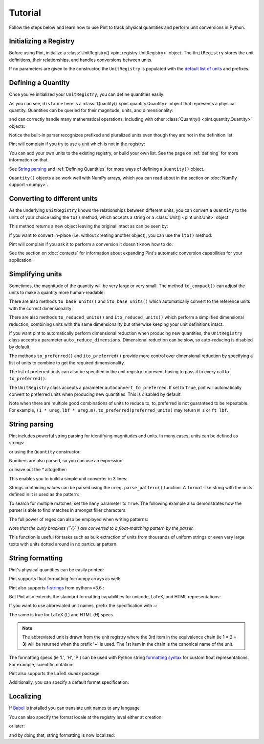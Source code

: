 
Tutorial
========

Follow the steps below and learn how to use Pint to track physical quantities
and perform unit conversions in Python.

Initializing a Registry
-----------------------

Before using Pint, initialize a :class:`UnitRegistry() <pint.registry.UnitRegistry>`
object. The ``UnitRegistry`` stores the unit definitions, their relationships,
and handles conversions between units.

.. doctest::

   >>> from pint import UnitRegistry
   >>> ureg = UnitRegistry()

If no parameters are given to the constructor, the ``UnitRegistry`` is populated
with the `default list of units`_ and prefixes.

Defining a Quantity
-------------------

Once you've initialized your ``UnitRegistry``, you can define quantities easily:

.. doctest::

   >>> distance = 24.0 * ureg.meter
   >>> distance
   <Quantity(24.0, 'meter')>
   >>> print(distance)
   24.0 meter

As you can see, ``distance`` here is a :class:`Quantity() <pint.quantity.Quantity>`
object that represents a physical quantity. Quantities can be queried for their
magnitude, units, and dimensionality:

.. doctest::

   >>> distance.magnitude
   24.0
   >>> distance.units
   <Unit('meter')>
   >>> print(distance.dimensionality)
   [length]

and can correctly handle many mathematical operations, including with other
:class:`Quantity() <pint.quantity.Quantity>` objects:

.. doctest::

   >>> time = 8.0 * ureg.second
   >>> print(time)
   8.0 second
   >>> speed = distance / time
   >>> speed
   <Quantity(3.0, 'meter / second')>
   >>> print(speed)
   3.0 meter / second
   >>> print(speed.dimensionality)
   [length] / [time]

Notice the built-in parser recognizes prefixed and pluralized units even though
they are not in the definition list:

.. doctest::

   >>> distance = 42 * ureg.kilometers
   >>> print(distance)
   42 kilometer
   >>> print(distance.to(ureg.meter))
   42000.0 meter

Pint will complain if you try to use a unit which is not in the registry:

.. doctest::

   >>> speed = 23 * ureg.snail_speed
   Traceback (most recent call last):
   ...
   UndefinedUnitError: 'snail_speed' is not defined in the unit registry

You can add your own units to the existing registry, or build your own list.
See the page on :ref:`defining` for more information on that.

See `String parsing`_ and :ref:`Defining Quantities` for more ways of defining
a ``Quantity()`` object.

``Quantity()`` objects also work well with NumPy arrays, which you can
read about in the section on :doc:`NumPy support <numpy>`.

Converting to different units
-----------------------------

As the underlying ``UnitRegistry`` knows the relationships between
different units, you can convert a ``Quantity`` to the units of your choice using
the ``to()`` method, which accepts a string or a :class:`Unit() <pint.unit.Unit>` object:

.. doctest::

   >>> speed.to('inch/minute')
   <Quantity(7086.61417, 'inch / minute')>
   >>> ureg.inch / ureg.minute
   <Unit('inch / minute')>
   >>> speed.to(ureg.inch / ureg.minute)
   <Quantity(7086.61417, 'inch / minute')>

This method returns a new object leaving the original intact as can be seen by:

.. doctest::

   >>> print(speed)
   3.0 meter / second

If you want to convert in-place (i.e. without creating another object), you can
use the ``ito()`` method:

.. doctest::

   >>> speed.ito(ureg.inch / ureg.minute)
   >>> speed
   <Quantity(7086.61417, 'inch / minute')>
   >>> print(speed)
   7086.6141... inch / minute

Pint will complain if you ask it to perform a conversion it doesn't know
how to do:

.. doctest::

   >>> speed.to(ureg.joule)
   Traceback (most recent call last):
   ...
   DimensionalityError: Cannot convert from 'inch / minute' ([length] / [time]) to 'joule' ([length] ** 2 * [mass] / [time] ** 2)

See the section on :doc:`contexts` for information about expanding Pint's
automatic conversion capabilities for your application.

Simplifying units
-----------------

Sometimes, the magnitude of the quantity will be very large or very small.
The method ``to_compact()`` can adjust the units to make a quantity more
human-readable:

.. doctest::

   >>> wavelength = 1550 * ureg.nm
   >>> frequency = (ureg.speed_of_light / wavelength).to('Hz')
   >>> print(frequency)
   193414489032258.03 hertz
   >>> print(frequency.to_compact())
   193.414489032... terahertz

There are also methods ``to_base_units()`` and ``ito_base_units()`` which automatically
convert to the reference units with the correct dimensionality:

.. doctest::

   >>> height = 5.0 * ureg.foot + 9.0 * ureg.inch
   >>> print(height)
   5.75 foot
   >>> print(height.to_base_units())
   1.752... meter
   >>> print(height)
   5.75 foot
   >>> height.ito_base_units()
   >>> print(height)
   1.752... meter

There are also methods ``to_reduced_units()`` and ``ito_reduced_units()`` which perform
a simplified dimensional reduction, combining units with the same dimensionality
but otherwise keeping your unit definitions intact.

.. doctest::

   >>> density = 1.4 * ureg.gram / ureg.cm**3
   >>> volume = 10*ureg.cc
   >>> mass = density*volume
   >>> print(mass)
   14.0 cubic_centimeter * gram / centimeter ** 3
   >>> print(mass.to_reduced_units())
   14.0 gram
   >>> print(mass)
   14.0 cubic_centimeter * gram / centimeter ** 3
   >>> mass.ito_reduced_units()
   >>> print(mass)
   14.0 gram

If you want pint to automatically perform dimensional reduction when producing
new quantities, the ``UnitRegistry`` class accepts a parameter ``auto_reduce_dimensions``.
Dimensional reduction can be slow, so auto-reducing is disabled by default.

The methods  ``to_preferred()`` and ``ito_preferred()`` provide more control over dimensional
reduction by specifying a list of units to combine to get the required dimensionality.

.. doctest::

   >>> preferred_units = [
   ...    ureg.ft,  # distance      L
   ...    ureg.slug,  # mass          M
   ...    ureg.s,  # duration      T
   ...    ureg.rankine,  # temperature   Θ
   ...    ureg.lbf,  # force         L M T^-2
   ...    ureg.W,  # power         L^2 M T^-3
   ... ]
   >>> power = (1 * ureg.lbf) * (1 * ureg.m / ureg.s).to_preferred(preferred_units)
   >>> print(power)
   4.4482216152605005 watt

The list of preferred units can also be specified in the unit registry to prevent having to pass it to every call to ``to_preferred()``.

.. doctest::

   >>> ureg.default_preferred_units = preferred_units
   >>> power = (1 * ureg.lbf) * (1 * ureg.m / ureg.s).to_preferred()
   >>> print(power)
   4.4482216152605005 watt

The ``UnitRegistry`` class accepts a parameter ``autoconvert_to_preferred``. If set to ``True``, pint will automatically convert to
preferred units when producing new quantities. This is disabled by default.

Note when there are multiple good combinations of units to reduce to, to_preferred is not guaranteed to be repeatable.
For example, ``(1 * ureg.lbf * ureg.m).to_preferred(preferred_units)`` may return ``W s`` or ``ft lbf``.

String parsing
--------------

Pint includes powerful string parsing for identifying magnitudes and units. In
many cases, units can be defined as strings:

.. doctest::

   >>> 2.54 * ureg('centimeter')
   <Quantity(2.54, 'centimeter')>

or using the ``Quantity`` constructor:

.. doctest::

   >>> Q_ = ureg.Quantity
   >>> Q_(2.54, 'centimeter')
   <Quantity(2.54, 'centimeter')>

Numbers are also parsed, so you can use an expression:

.. doctest::

   >>> ureg('2.54 * centimeter')
   <Quantity(2.54, 'centimeter')>
   >>> Q_('2.54 * centimeter')
   <Quantity(2.54, 'centimeter')>

or leave out the `*` altogether:

.. doctest::

   >>> Q_('2.54cm')
   <Quantity(2.54, 'centimeter')>

This enables you to build a simple unit converter in 3 lines:

.. doctest::

   >>> user_input = '2.54 * centimeter to inch'
   >>> src, dst = user_input.split(' to ')
   >>> Q_(src).to(dst)
   <Quantity(1.0, 'inch')>

Strings containing values can be parsed using the ``ureg.parse_pattern()`` function.
A ``format``-like string with the units defined in it is used as the pattern:

.. doctest::

   >>> input_string = '10 feet 10 inches'
   >>> pattern = '{feet} feet {inch} inches'
   >>> ureg.parse_pattern(input_string, pattern)
   [<Quantity(10.0, 'foot')>, <Quantity(10.0, 'inch')>]

To search for multiple matches, set the ``many`` parameter to ``True``. The following
example also demonstrates how the parser is able to find matches in amongst filler characters:

.. doctest::

   >>> input_string = '10 feet - 20 feet ! 30 feet.'
   >>> pattern = '{feet} feet'
   >>> ureg.parse_pattern(input_string, pattern, many=True)
   [[<Quantity(10.0, 'foot')>], [<Quantity(20.0, 'foot')>], [<Quantity(30.0, 'foot')>]]

The full power of regex can also be employed when writing patterns:

.. doctest::

   >>> input_string = "10` - 20 feet ! 30 ft."
   >>> pattern = r"{feet}(`| feet| ft)"
   >>> ureg.parse_pattern(input_string, pattern, many=True)
   [[<Quantity(10.0, 'foot')>], [<Quantity(20.0, 'foot')>], [<Quantity(30.0, 'foot')>]]

*Note that the curly brackets (``{}``) are converted to a float-matching pattern by the parser.*

This function is useful for tasks such as bulk extraction of units from thousands
of uniform strings or even very large texts with units dotted around in no particular pattern.


.. _sec-string-formatting:

String formatting
-----------------

Pint's physical quantities can be easily printed:

.. doctest::

   >>> accel = 1.3 * ureg.parse_units('meter/second**2')
   >>> # The standard string formatting code
   >>> print('The str is {!s}'.format(accel))
   The str is 1.3 meter / second ** 2
   >>> # The standard representation formatting code
   >>> print('The repr is {!r}'.format(accel))
   The repr is <Quantity(1.3, 'meter / second ** 2')>
   >>> # Accessing useful attributes
   >>> print('The magnitude is {0.magnitude} with units {0.units}'.format(accel))
   The magnitude is 1.3 with units meter / second ** 2

Pint supports float formatting for numpy arrays as well:

.. doctest::

   >>> import numpy as np
   >>> accel = np.array([-1.1, 1e-6, 1.2505, 1.3]) * ureg.parse_units('meter/second**2')
   >>> # float formatting numpy arrays
   >>> print('The array is {:.2f}'.format(accel))
   The array is [-1.10 0.00 1.25 1.30] meter / second ** 2
   >>> # scientific form formatting with unit pretty printing
   >>> print('The array is {:+.2E~P}'.format(accel))
   The array is [-1.10E+00 +1.00E-06 +1.25E+00 +1.30E+00] m/s²

Pint also supports `f-strings`_ from python>=3.6 :

.. doctest::

   >>> accel = 1.3 * ureg.parse_units('meter/second**2')
   >>> print(f'The str is {accel}')
   The str is 1.3 meter / second ** 2
   >>> print(f'The str is {accel:.3e}')
   The str is 1.300e+00 meter / second ** 2
   >>> print(f'The str is {accel:~}')
   The str is 1.3 m / s ** 2
   >>> print(f'The str is {accel:~.3e}')
   The str is 1.300e+00 m / s ** 2
   >>> print(f'The str is {accel:~H}')      # HTML format (displays well in Jupyter)
   The str is 1.3 m/s<sup>2</sup>

But Pint also extends the standard formatting capabilities for unicode, LaTeX, and HTML
representations:

.. doctest::

   >>> accel = 1.3 * ureg['meter/second**2']
   >>> # Pretty print
   >>> 'The pretty representation is {:P}'.format(accel)
   'The pretty representation is 1.3 meter/second²'
   >>> # LaTeX print
   >>> 'The LaTeX representation is {:L}'.format(accel)
   'The LaTeX representation is 1.3\\ \\frac{\\mathrm{meter}}{\\mathrm{second}^{2}}'
   >>> # HTML print - good for Jupyter notebooks
   >>> 'The HTML representation is {:H}'.format(accel)
   'The HTML representation is 1.3 meter/second<sup>2</sup>'

If you want to use abbreviated unit names, prefix the specification with `~`:

.. doctest::

   >>> 'The str is {:~}'.format(accel)
   'The str is 1.3 m / s ** 2'
   >>> 'The pretty representation is {:~P}'.format(accel)
   'The pretty representation is 1.3 m/s²'


The same is true for LaTeX (`L`) and HTML (`H`) specs.

.. note::
   The abbreviated unit is drawn from the unit registry where the 3rd item in the
   equivalence chain (ie 1 = 2 = **3**) will be returned when the prefix '~' is
   used. The 1st item in the chain is the canonical name of the unit.

The formatting specs (ie 'L', 'H', 'P') can be used with Python string
`formatting syntax`_ for custom float representations. For example, scientific
notation:

.. doctest::

   >>> 'Scientific notation: {:.3e~L}'.format(accel)
   'Scientific notation: 1.300\\times 10^{0}\\ \\frac{\\mathrm{m}}{\\mathrm{s}^{2}}'

Pint also supports the LaTeX `siunitx` package:

.. doctest::
   :skipif: not_installed['uncertainties']

   >>> accel = 1.3 * ureg.parse_units('meter/second**2')
   >>> # siunitx Latex print
   >>> print('The siunitx representation is {:Lx}'.format(accel))
   The siunitx representation is \SI[]{1.3}{\meter\per\second\squared}
   >>> accel = accel.plus_minus(0.2)
   >>> print('The siunitx representation is {:Lx}'.format(accel))
   The siunitx representation is \SI{1.30 +- 0.20}{\meter\per\second\squared}

Additionally, you can specify a default format specification:

.. doctest::

   >>> accel = 1.3 * ureg.parse_units('meter/second**2')
   >>> 'The acceleration is {}'.format(accel)
   'The acceleration is 1.3 meter / second ** 2'
   >>> ureg.default_format = 'P'
   >>> 'The acceleration is {}'.format(accel)
   'The acceleration is 1.3 meter/second²'


Localizing
----------

If Babel_ is installed you can translate unit names to any language

.. doctest::

   >>> accel.format_babel(locale='fr_FR')
   '1.3 mètre par seconde²'

You can also specify the format locale at the registry level either at creation:

.. doctest::

    >>> ureg = UnitRegistry(fmt_locale='fr_FR')

or later:

.. doctest::

    >>> ureg.set_fmt_locale('fr_FR')

and by doing that, string formatting is now localized:

.. doctest::

    >>> accel = 1.3 * ureg.parse_units('meter/second**2')
    >>> str(accel)
    '1.3 mètre par seconde²'
    >>> "%s" % accel
    '1.3 mètre par seconde²'
    >>> "{}".format(accel)
    '1.3 mètre par seconde²'



.. _`default list of units`: https://github.com/hgrecco/pint/blob/master/pint/default_en.txt
.. _`Babel`: http://babel.pocoo.org/
.. _`formatting syntax`: https://docs.python.org/3/library/string.html#format-specification-mini-language
.. _`f-strings`: https://www.python.org/dev/peps/pep-0498/
